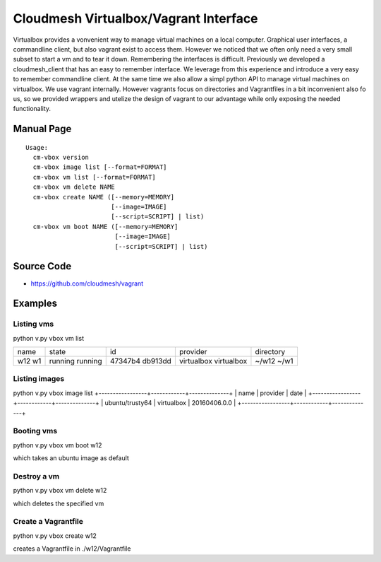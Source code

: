 Cloudmesh Virtualbox/Vagrant Interface
================================================================

Virtualbox provides a vonvenient way to manage virtual machines on a
local computer. Graphical user interfaces, a commandline client, but
also vagrant exist to access them. However we noticed that we often
only need a very small subset to start a vm and to tear it
down. Remembering the interfaces is difficult. Previously we developed
a cloudmesh_client that has an easy to remember interface. We leverage
from this experience and introduce a very easy to remember commandline
client. At the same time we also allow a simpl python API to manage
virtual machines on virtualbox. We use vagrant internally. However
vagrants focus on directories and Vagrantfiles in a bit inconvenient
also fo us, so we provided wrappers and utelize the design of vagrant
to our advantage while only exposing the needed functionality.

Manual Page
------------

::

    Usage:
      cm-vbox version
      cm-vbox image list [--format=FORMAT]
      cm-vbox vm list [--format=FORMAT]
      cm-vbox vm delete NAME
      cm-vbox create NAME ([--memory=MEMORY]
                           [--image=IMAGE]
                           [--script=SCRIPT] | list)
      cm-vbox vm boot NAME ([--memory=MEMORY]
                            [--image=IMAGE]
                            [--script=SCRIPT] | list)


Source Code
-----------

* https://github.com/cloudmesh/vagrant

Examples
-------

Listing vms
^^^^^^^^^^^

python v.py vbox vm list

+------+---------+---------+------------+----------------------+
| name | state   | id      | provider   | directory            |
+------+---------+---------+------------+----------------------+
| w12  | running | 47347b4 | virtualbox | ~/w12                |
| w1   | running | db913dd | virtualbox | ~/w1                 |
+------+---------+---------+------------+----------------------+

Listing images
^^^^^^^^^^^^^^

python v.py vbox image list
+-----------------+------------+--------------+
| name            | provider   | date         |
+-----------------+------------+--------------+
| ubuntu/trusty64 | virtualbox | 20160406.0.0 |
+-----------------+------------+--------------+

Booting vms
^^^^^^^^^^^

python v.py vbox vm boot w12

which takes an ubuntu image as default

Destroy a vm
^^^^^^^^^^^^^

python v.py vbox vm delete w12

which deletes the specified vm

Create a Vagrantfile
^^^^^^^^^^^^^^^^^^^^

python v.py vbox create w12

creates a Vagrantfile in ./w12/Vagrantfile



